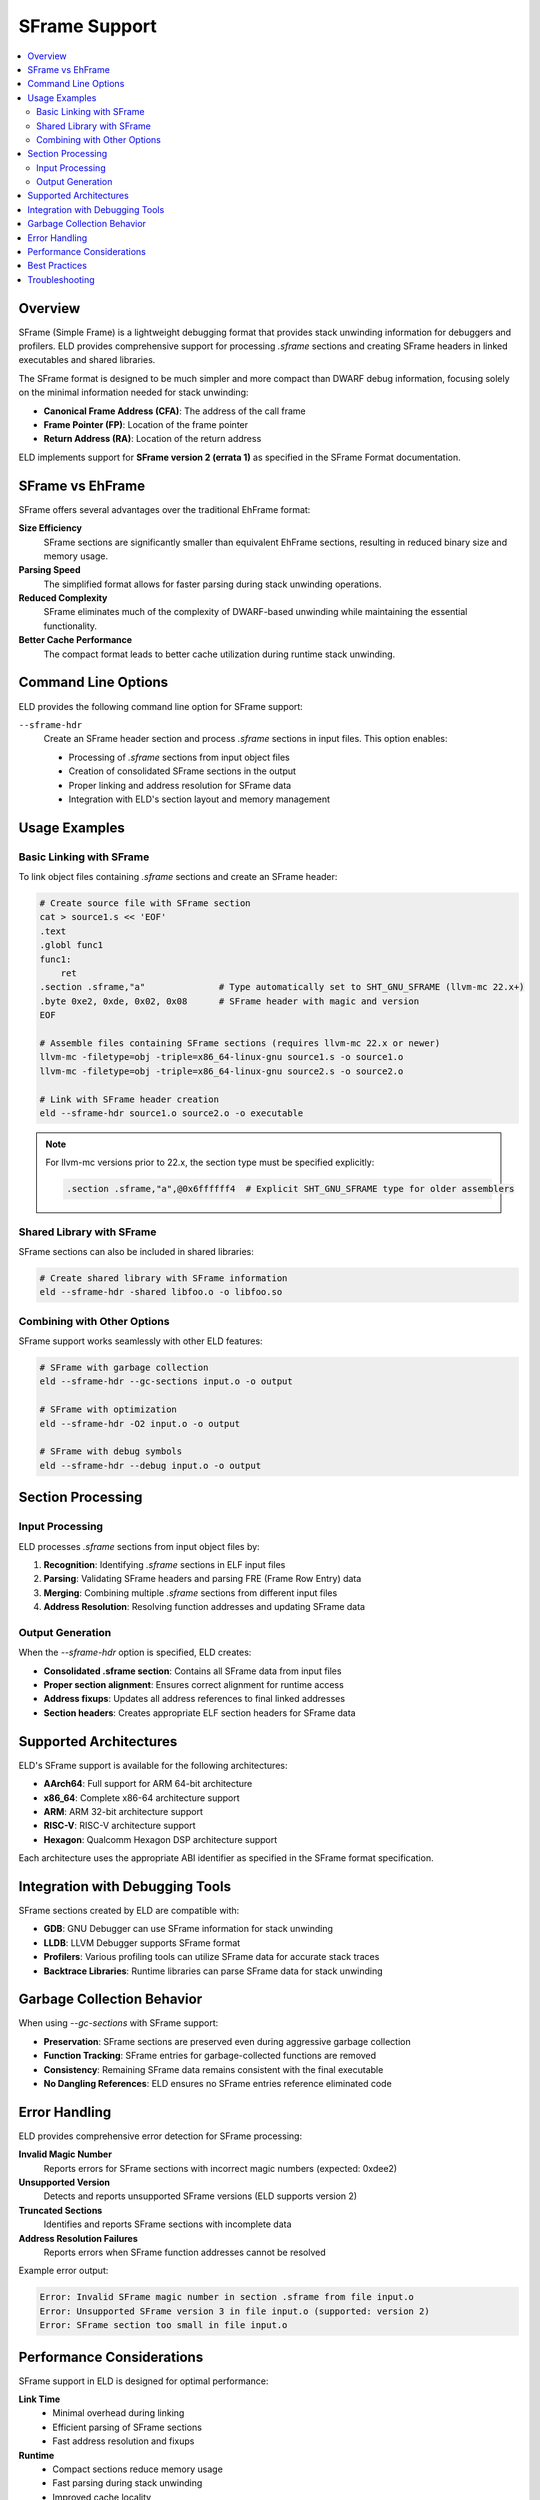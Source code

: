 SFrame Support
==============

.. contents::
   :local:

Overview
--------

SFrame (Simple Frame) is a lightweight debugging format that provides stack unwinding information for debuggers and profilers. ELD provides comprehensive support for processing `.sframe` sections and creating SFrame headers in linked executables and shared libraries.

The SFrame format is designed to be much simpler and more compact than DWARF debug information, focusing solely on the minimal information needed for stack unwinding:

* **Canonical Frame Address (CFA)**: The address of the call frame
* **Frame Pointer (FP)**: Location of the frame pointer
* **Return Address (RA)**: Location of the return address

ELD implements support for **SFrame version 2 (errata 1)** as specified in the SFrame Format documentation.

SFrame vs EhFrame
-----------------

SFrame offers several advantages over the traditional EhFrame format:

**Size Efficiency**
   SFrame sections are significantly smaller than equivalent EhFrame sections, resulting in reduced binary size and memory usage.

**Parsing Speed**
   The simplified format allows for faster parsing during stack unwinding operations.

**Reduced Complexity**
   SFrame eliminates much of the complexity of DWARF-based unwinding while maintaining the essential functionality.

**Better Cache Performance**
   The compact format leads to better cache utilization during runtime stack unwinding.

Command Line Options
--------------------

ELD provides the following command line option for SFrame support:

``--sframe-hdr``
   Create an SFrame header section and process `.sframe` sections in input files. This option enables:

   * Processing of `.sframe` sections from input object files
   * Creation of consolidated SFrame sections in the output
   * Proper linking and address resolution for SFrame data
   * Integration with ELD's section layout and memory management

Usage Examples
--------------

Basic Linking with SFrame
~~~~~~~~~~~~~~~~~~~~~~~~~~

To link object files containing `.sframe` sections and create an SFrame header:

.. code-block:: bash

   # Create source file with SFrame section
   cat > source1.s << 'EOF'
   .text
   .globl func1
   func1:
       ret
   .section .sframe,"a"              # Type automatically set to SHT_GNU_SFRAME (llvm-mc 22.x+)
   .byte 0xe2, 0xde, 0x02, 0x08      # SFrame header with magic and version
   EOF

   # Assemble files containing SFrame sections (requires llvm-mc 22.x or newer)
   llvm-mc -filetype=obj -triple=x86_64-linux-gnu source1.s -o source1.o
   llvm-mc -filetype=obj -triple=x86_64-linux-gnu source2.s -o source2.o

   # Link with SFrame header creation
   eld --sframe-hdr source1.o source2.o -o executable

.. note::
   For llvm-mc versions prior to 22.x, the section type must be specified explicitly:

   .. code-block:: assembly

      .section .sframe,"a",@0x6ffffff4  # Explicit SHT_GNU_SFRAME type for older assemblers

Shared Library with SFrame
~~~~~~~~~~~~~~~~~~~~~~~~~~~

SFrame sections can also be included in shared libraries:

.. code-block:: bash

   # Create shared library with SFrame information
   eld --sframe-hdr -shared libfoo.o -o libfoo.so

Combining with Other Options
~~~~~~~~~~~~~~~~~~~~~~~~~~~~

SFrame support works seamlessly with other ELD features:

.. code-block:: bash

   # SFrame with garbage collection
   eld --sframe-hdr --gc-sections input.o -o output

   # SFrame with optimization
   eld --sframe-hdr -O2 input.o -o output

   # SFrame with debug symbols
   eld --sframe-hdr --debug input.o -o output

Section Processing
------------------

Input Processing
~~~~~~~~~~~~~~~~

ELD processes `.sframe` sections from input object files by:

1. **Recognition**: Identifying `.sframe` sections in ELF input files
2. **Parsing**: Validating SFrame headers and parsing FRE (Frame Row Entry) data
3. **Merging**: Combining multiple `.sframe` sections from different input files
4. **Address Resolution**: Resolving function addresses and updating SFrame data

Output Generation
~~~~~~~~~~~~~~~~~

When the `--sframe-hdr` option is specified, ELD creates:

* **Consolidated .sframe section**: Contains all SFrame data from input files
* **Proper section alignment**: Ensures correct alignment for runtime access
* **Address fixups**: Updates all address references to final linked addresses
* **Section headers**: Creates appropriate ELF section headers for SFrame data

Supported Architectures
-----------------------

ELD's SFrame support is available for the following architectures:

* **AArch64**: Full support for ARM 64-bit architecture
* **x86_64**: Complete x86-64 architecture support
* **ARM**: ARM 32-bit architecture support
* **RISC-V**: RISC-V architecture support
* **Hexagon**: Qualcomm Hexagon DSP architecture support

Each architecture uses the appropriate ABI identifier as specified in the SFrame format specification.

Integration with Debugging Tools
---------------------------------

SFrame sections created by ELD are compatible with:

* **GDB**: GNU Debugger can use SFrame information for stack unwinding
* **LLDB**: LLVM Debugger supports SFrame format
* **Profilers**: Various profiling tools can utilize SFrame data for accurate stack traces
* **Backtrace Libraries**: Runtime libraries can parse SFrame data for stack unwinding

Garbage Collection Behavior
----------------------------

When using `--gc-sections` with SFrame support:

* **Preservation**: SFrame sections are preserved even during aggressive garbage collection
* **Function Tracking**: SFrame entries for garbage-collected functions are removed
* **Consistency**: Remaining SFrame data remains consistent with the final executable
* **No Dangling References**: ELD ensures no SFrame entries reference eliminated code

Error Handling
--------------

ELD provides comprehensive error detection for SFrame processing:

**Invalid Magic Number**
   Reports errors for SFrame sections with incorrect magic numbers (expected: 0xdee2)

**Unsupported Version**
   Detects and reports unsupported SFrame versions (ELD supports version 2)

**Truncated Sections**
   Identifies and reports SFrame sections with incomplete data

**Address Resolution Failures**
   Reports errors when SFrame function addresses cannot be resolved

Example error output:

.. code-block:: text

   Error: Invalid SFrame magic number in section .sframe from file input.o
   Error: Unsupported SFrame version 3 in file input.o (supported: version 2)
   Error: SFrame section too small in file input.o

Performance Considerations
--------------------------

SFrame support in ELD is designed for optimal performance:

**Link Time**
   * Minimal overhead during linking
   * Efficient parsing of SFrame sections
   * Fast address resolution and fixups

**Runtime**
   * Compact sections reduce memory usage
   * Fast parsing during stack unwinding
   * Improved cache locality

**Binary Size**
   * Significantly smaller than equivalent DWARF information
   * Optional inclusion based on build requirements

Best Practices
--------------

1. **Consistent Usage**: Use `--sframe-hdr` consistently across all objects in a project
2. **Testing**: Verify SFrame functionality with debugging tools after linking
3. **Architecture Specific**: Ensure SFrame generation tools target the correct architecture
4. **Integration**: Combine with appropriate optimization levels for best results
5. **Validation**: Use readelf or similar tools to verify SFrame section contents

Troubleshooting
---------------

**Missing SFrame Sections**
   Ensure input objects were compiled with SFrame generation enabled

**Incorrect Function Addresses**
   Verify that all input objects use consistent compilation flags

**Debugger Issues**
   Check that debugging tools support SFrame format version 2

**Performance Problems**
   Consider the trade-off between SFrame inclusion and binary size requirements

For additional support and troubleshooting, consult the ELD diagnostic output when using the `--verbose` option along with `--sframe-hdr`.
